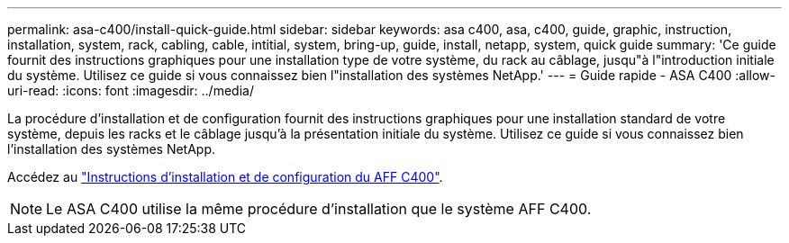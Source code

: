 ---
permalink: asa-c400/install-quick-guide.html 
sidebar: sidebar 
keywords: asa c400, asa, c400, guide, graphic, instruction, installation, system, rack, cabling, cable, intitial, system, bring-up, guide, install, netapp, system, quick guide 
summary: 'Ce guide fournit des instructions graphiques pour une installation type de votre système, du rack au câblage, jusqu"à l"introduction initiale du système. Utilisez ce guide si vous connaissez bien l"installation des systèmes NetApp.' 
---
= Guide rapide - ASA C400
:allow-uri-read: 
:icons: font
:imagesdir: ../media/


[role="lead"]
La procédure d'installation et de configuration fournit des instructions graphiques pour une installation standard de votre système, depuis les racks et le câblage jusqu'à la présentation initiale du système. Utilisez ce guide si vous connaissez bien l'installation des systèmes NetApp.

Accédez au link:../media/PDF/March_2023_Rev1_AFFC400_ISI_IEOPS-1015.pdf["Instructions d'installation et de configuration du AFF C400"^].


NOTE: Le ASA C400 utilise la même procédure d'installation que le système AFF C400.

